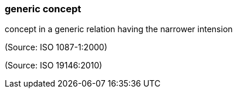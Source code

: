 === generic concept

concept in a generic relation having the narrower intension

(Source: ISO 1087-1:2000)

(Source: ISO 19146:2010)

